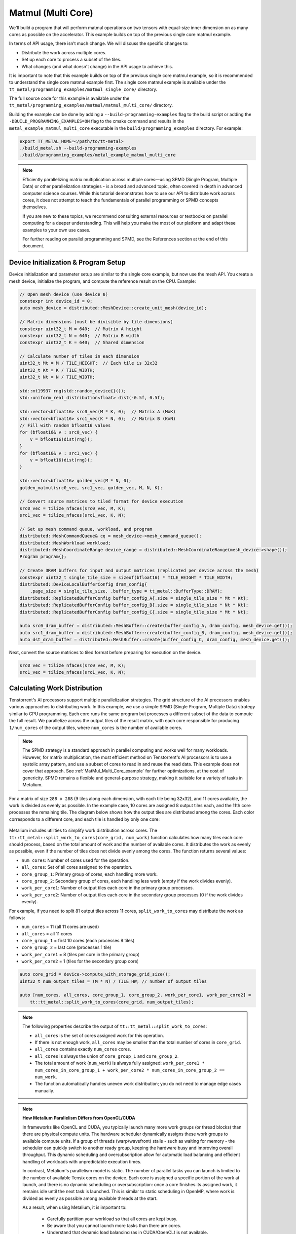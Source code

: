 .. _MatMul_Multi_Core example:

Matmul (Multi Core)
====================

We'll build a program that will perform matmul operations on two tensors with equal-size inner dimension on as many cores as possible on the accelerator. This example builds on top of the previous single core matmul example.

In terms of API usage, there isn't much change. We will discuss the specific
changes to:

- Distribute the work across multiple cores.
- Set up each core to process a subset of the tiles.
- What changes (and what doesn't change) in the API usage to achieve this.

It is important to note that this example builds on top of the previous single core matmul example, so it is recommended to understand the single core matmul example first. The single core matmul example is available under the ``tt_metal/programming_examples/matmul_single_core/`` directory.

The full source code for this example is available under the ``tt_metal/programming_examples/matmul/matmul_multi_core/`` directory.

Building the example can be done by adding a ``--build-programming-examples`` flag to the build script or adding the ``-DBUILD_PROGRAMMING_EXAMPLES=ON`` flag to the cmake command and results in the ``metal_example_matmul_multi_core`` executable in the ``build/programming_examples`` directory. For example:

.. code-block:: bash

    export TT_METAL_HOME=</path/to/tt-metal>
    ./build_metal.sh --build-programming-examples
    ./build/programming_examples/metal_example_matmul_multi_core

.. note::
    Efficiently parallelizing matrix multiplication across multiple cores—using SPMD (Single Program, Multiple Data) or other parallelization strategies - is a broad and advanced topic, often covered in depth in advanced computer science courses. While this tutorial demonstrates how to use our API to distribute work across cores, it does not attempt to teach the fundamentals of parallel programming or SPMD concepts themselves.

    If you are new to these topics, we recommend consulting external resources or textbooks on parallel computing for a deeper understanding. This will help you make the most of our platform and adapt these examples to your own use cases.

    For further reading on parallel programming and SPMD, see the References section at the end of this document.

Device Initialization & Program Setup
-------------------------------------


Device initialization and parameter setup are similar to the single core example, but now use the mesh API. You create a mesh device, initialize the program, and compute the reference result on the CPU. Example:

.. code-block:: cpp

    // Open mesh device (use device 0)
    constexpr int device_id = 0;
    auto mesh_device = distributed::MeshDevice::create_unit_mesh(device_id);

    // Matrix dimensions (must be divisible by tile dimensions)
    constexpr uint32_t M = 640;  // Matrix A height
    constexpr uint32_t N = 640;  // Matrix B width
    constexpr uint32_t K = 640;  // Shared dimension

    // Calculate number of tiles in each dimension
    uint32_t Mt = M / TILE_HEIGHT;  // Each tile is 32x32
    uint32_t Kt = K / TILE_WIDTH;
    uint32_t Nt = N / TILE_WIDTH;

    std::mt19937 rng(std::random_device{}());
    std::uniform_real_distribution<float> dist(-0.5f, 0.5f);

    std::vector<bfloat16> src0_vec(M * K, 0);  // Matrix A (MxK)
    std::vector<bfloat16> src1_vec(K * N, 0);  // Matrix B (KxN)
    // Fill with random bfloat16 values
    for (bfloat16& v : src0_vec) {
        v = bfloat16(dist(rng));
    }
    for (bfloat16& v : src1_vec) {
        v = bfloat16(dist(rng));
    }

    std::vector<bfloat16> golden_vec(M * N, 0);
    golden_matmul(src0_vec, src1_vec, golden_vec, M, N, K);

    // Convert source matrices to tiled format for device execution
    src0_vec = tilize_nfaces(src0_vec, M, K);
    src1_vec = tilize_nfaces(src1_vec, K, N);

    // Set up mesh command queue, workload, and program
    distributed::MeshCommandQueue& cq = mesh_device->mesh_command_queue();
    distributed::MeshWorkload workload;
    distributed::MeshCoordinateRange device_range = distributed::MeshCoordinateRange(mesh_device->shape());
    Program program{};

    // Create DRAM buffers for input and output matrices (replicated per device across the mesh)
    constexpr uint32_t single_tile_size = sizeof(bfloat16) * TILE_HEIGHT * TILE_WIDTH;
    distributed::DeviceLocalBufferConfig dram_config{
        .page_size = single_tile_size, .buffer_type = tt_metal::BufferType::DRAM};
    distributed::ReplicatedBufferConfig buffer_config_A{.size = single_tile_size * Mt * Kt};
    distributed::ReplicatedBufferConfig buffer_config_B{.size = single_tile_size * Nt * Kt};
    distributed::ReplicatedBufferConfig buffer_config_C{.size = single_tile_size * Mt * Nt};

    auto src0_dram_buffer = distributed::MeshBuffer::create(buffer_config_A, dram_config, mesh_device.get());
    auto src1_dram_buffer = distributed::MeshBuffer::create(buffer_config_B, dram_config, mesh_device.get());
    auto dst_dram_buffer = distributed::MeshBuffer::create(buffer_config_C, dram_config, mesh_device.get());

Next, convert the source matrices to tiled format before preparing for execution on the device.

.. code-block:: cpp

    src0_vec = tilize_nfaces(src0_vec, M, K);
    src1_vec = tilize_nfaces(src1_vec, K, N);

Calculating Work Distribution
-----------------------------

Tenstorrent's AI processors support multiple parallelization strategies. The grid structure of the AI processors enables various approaches to distributing work. In this example, we use a simple SPMD (Single Program, Multiple Data) strategy similar to GPU programming. Each core runs the same program but processes a different subset of the data to compute the full result. We parallelize across the output tiles of the result matrix, with each core responsible for producing ``1/num_cores`` of the output tiles, where ``num_cores`` is the number of available cores.

.. note::

    The SPMD strategy is a standard approach in parallel computing and works well for many workloads. However, for matrix multiplication, the most efficient method on Tenstorrent's AI processors is to use a systolic array pattern, and use a subset of cores to read in and reuse the read data. This example does not cover that approach. See :ref:`MatMul_Multi_Core_example` for further optimizations, at the cost of genericity. SPMD remains a flexible and general-purpose strategy, making it suitable for a variety of tasks in Metalium.

For a matrix of size ``288 x 288`` (9 tiles along each dimension, with each tile being 32x32), and 11 cores available, the work is divided as evenly as possible. In the example case, 10 cores are assigned 8 output tiles each, and the 11th core processes the remaining tile. The diagram below shows how the output tiles are distributed among the cores. Each color corresponds to a different core, and each tile is handled by only one core:

.. figure:: /images/matmul-spmd-core-works-distribution.webp
   :alt: MatMul Multi Core Parallelization Strategy under SPMD (Each color represents a different core)

Metalium includes utilities to simplify work distribution across cores. The ``tt::tt_metal::split_work_to_cores(core_grid, num_work)`` function calculates how many tiles each core should process, based on the total amount of work and the number of available cores. It distributes the work as evenly as possible, even if the number of tiles does not divide evenly among the cores. The function returns several values:

- ``num_cores``: Number of cores used for the operation.
- ``all_cores``: Set of all cores assigned to the operation.
- ``core_group_1``: Primary group of cores, each handling more work.
- ``core_group_2``: Secondary group of cores, each handling less work (empty if the work divides evenly).
- ``work_per_core1``: Number of output tiles each core in the primary group processes.
- ``work_per_core2``: Number of output tiles each core in the secondary group processes (0 if the work divides evenly).

For example, if you need to split 81 output tiles across 11 cores, ``split_work_to_cores`` may distribute the work as follows:

* ``num_cores`` = 11 (all 11 cores are used)
* ``all_cores`` = all 11 cores
* ``core_group_1`` = first 10 cores (each processes 8 tiles)
* ``core_group_2`` = last core (processes 1 tile)
* ``work_per_core1`` = 8 (tiles per core in the primary group)
* ``work_per_core2`` = 1 (tiles for the secondary group core)

.. code-block:: cpp

    auto core_grid = device->compute_with_storage_grid_size();
    uint32_t num_output_tiles = (M * N) / TILE_HW; // number of output tiles

    auto [num_cores, all_cores, core_group_1, core_group_2, work_per_core1, work_per_core2] =
        tt::tt_metal::split_work_to_cores(core_grid, num_output_tiles);

.. note::

    The following properties describe the output of ``tt::tt_metal::split_work_to_cores``:

    - ``all_cores`` is the set of cores assigned work for this operation.
    - If there is not enough work, ``all_cores`` may be smaller than the total number of cores in ``core_grid``.
    - ``all_cores`` contains exactly ``num_cores`` cores.
    - ``all_cores`` is always the union of ``core_group_1`` and ``core_group_2``.
    - The total amount of work (``num_work``) is always fully assigned: ``work_per_core1 * num_cores_in_core_group_1 + work_per_core2 * num_cores_in_core_group_2 == num_work``.
    - The function automatically handles uneven work distribution; you do not need to manage edge cases manually.

.. note::

    **How Metalium Parallelism Differs from OpenCL/CUDA**

    In frameworks like OpenCL and CUDA, you typically launch many more work groups (or thread blocks) than there are physical compute units. The hardware scheduler dynamically assigns these work groups to available compute units. If a group of threads (warp/wavefront) stalls - such as waiting for memory - the scheduler can quickly switch to another ready group, keeping the hardware busy and improving overall throughput. This dynamic scheduling and oversubscription allow for automatic load balancing and efficient handling of workloads with unpredictable execution times.

    In contrast, Metalium's parallelism model is static. The number of parallel tasks you can launch is limited to the number of available Tensix cores on the device. Each core is assigned a specific portion of the work at launch, and there is no dynamic scheduling or oversubscription: once a core finishes its assigned work, it remains idle until the next task is launched. This is similar to static scheduling in OpenMP, where work is divided as evenly as possible among available threads at the start.

    As a result, when using Metalium, it is important to:

      - Carefully partition your workload so that all cores are kept busy.
      - Be aware that you cannot launch more tasks than there are cores.
      - Understand that dynamic load balancing (as in CUDA/OpenCL) is not available.

    This model offers predictable performance and is well-suited for workloads that can be evenly distributed, but it requires more attention to work distribution for optimal efficiency.

Buffer and Circular Buffer Allocation
-------------------------------------

Creating buffers and circular buffers in Metalium is similar to the single core example. For circular buffers, instead of creating them on a single core, you create them on all cores that will be used in the operation.

.. code-block:: cpp

    // Allocate DRAM buffers (shared resources on the device). Nothing changes here.
    constexpr uint32_t single_tile_size = sizeof(bfloat16) * TILE_HEIGHT * TILE_WIDTH;
    auto src0_dram_buffer = CreateBuffer({
        .device = device,
        .size = single_tile_size * Mt * Kt,
        .page_size = single_tile_size,
        .buffer_type = tt_metal::BufferType::DRAM
    });
    auto src1_dram_buffer = CreateBuffer({
        .device = device,
        .size = single_tile_size * Nt * Kt,
        .page_size = single_tile_size,
        .buffer_type = tt_metal::BufferType::DRAM
    });
    auto dst_dram_buffer = CreateBuffer({
        .device = device,
        .size = single_tile_size,
        .page_size = single_tile_size,
        .buffer_type = tt_metal::BufferType::DRAM
    });

    // Create circular buffers on all participating cores
    const auto cb_data_format = tt::DataFormat::Float16_b;
    uint32_t num_input_tiles = 2;
    auto cb_src0 = tt_metal::CreateCircularBuffer(
        program, all_cores, // create on all cores
        CircularBufferConfig(num_input_tiles * single_tile_size, {{CBIndex::c_0, cb_data_format}})
            .set_page_size(CBIndex::c_0, single_tile_size)
    );

    auto cb_src1 = tt_metal::CreateCircularBuffer(
        program, all_cores, // create on all cores
        CircularBufferConfig(num_input_tiles * single_tile_size, {{CBIndex::c_1, cb_data_format}})
            .set_page_size(CBIndex::c_1, single_tile_size)
    );

    auto cb_output = tt_metal::CreateCircularBuffer(
        program, all_cores, // create on all cores
        CircularBufferConfig(num_input_tiles * single_tile_size, {{CBIndex::c_16, cb_data_format}})
            .set_page_size(CBIndex::c_16, single_tile_size)
    );


Partitioning Work in Kernels
----------------------------

To support work distribution, the kernel is updated so that each core processes only its assigned portion of the output. Instead of having one core handle the entire matrix, we add parameters to the kernel that specify how many tiles each core should process and the starting tile index. This way, each core computes a subset of the output tiles. Below is the writer kernel, which writes the output tiles to the DRAM buffer:

.. code-block:: cpp

    void kernel_main() {
        uint32_t dst_addr = get_arg_val<uint32_t>(0);
        uint32_t num_tiles = get_arg_val<uint32_t>(1); // Number of tiles to write
        uint32_t start_id = get_arg_val<uint32_t>(2);  // Starting tile ID for this core

        constexpr uint32_t cb_id_out = tt::CBIndex::c_16;

        const uint32_t tile_bytes = get_tile_size(cb_id_out);

        constexpr auto c_args = TensorAccessorArgs<0>();
        const auto c = TensorAccessor(c_args, dst_addr, tile_bytes);

        // Each core writes only its assigned tiles
        for (uint32_t i = 0; i < num_tiles; ++i) {
            cb_wait_front(cb_id_out, 1);
            uint32_t l1_read_addr = get_read_ptr(cb_id_out);
            // Write to the correct offset based on start_id
            noc_async_write_tile(i + start_id, c, l1_read_addr);
            noc_async_write_barrier();
            cb_pop_front(cb_id_out, 1);
        }
    }


The compute kernel does not handle IO directly and is not concerned with how work is distributed among the cores. It only needs to know how many tiles to compute and the size of the inner dimension. The kernel is almost identical to the single core version, except that the number of tiles to process is passed as a parameter:

.. code-block:: cpp

    namespace NAMESPACE {
    void MAIN {
        uint32_t num_output_tiles = get_arg_val<uint32_t>(0); // Number of output tiles to produce
        uint32_t Kt = get_arg_val<uint32_t>(1); // Size of the inner dimension (K)

        constexpr tt::CBIndex cb_in0 = tt::CBIndex::c_0;
        constexpr tt::CBIndex cb_in1 = tt::CBIndex::c_1;
        constexpr tt::CBIndex cb_out = tt::CBIndex::c_16;

        mm_init(cb_in0, cb_in1, cb_out);

        // Instead of processing all tiles, we process only the assigned amount of tiles.
        for (uint32_t i = 0; i < num_output_tiles; ++i) {
            tile_regs_acquire();
            // Same inner loop as in the single core example, only the outer loop is adjusted
            // to produce the assigned number of tiles.
            for (uint32_t kt = 0; kt < Kt; kt++) {
                cb_wait_front(cb_in0, 1);
                cb_wait_front(cb_in1, 1);

                matmul_tiles(cb_in0, cb_in1, 0, 0, 0, false);

                cb_pop_front(cb_in0, 1);
                cb_pop_front(cb_in1, 1);
            }

            tile_regs_commit();
            tile_regs_wait();

            cb_reserve_back(cb_out, 1);
            pack_tile(0, cb_out);
            cb_push_back(cb_out, 1);

            tile_regs_release();
        }
    }

The reader kernel is responsible for reading the input data from the DRAM buffers and pushing it into the circular buffers. It also needs to know how many tiles to read and the starting tile index for each core. Due to needing to calculate where to start reading from the DRAM buffer, it also needs to know the exact dimensions of the input matrices (Mt, Kt, Nt). Again the reader is almost identical to the single core version, except that it reads only the assigned number of tiles and uses the starting tile index to calculate the correct offset in the DRAM buffer:

.. code-block:: cpp

    void kernel_main() {
        uint32_t src0_addr = get_arg_val<uint32_t>(0);
        uint32_t src1_addr = get_arg_val<uint32_t>(1);
        uint32_t Mt = get_arg_val<uint32_t>(2);
        uint32_t Kt = get_arg_val<uint32_t>(3);
        uint32_t Nt = get_arg_val<uint32_t>(4);
        uint32_t output_tile_start_id = get_arg_val<uint32_t>(5); // Starting tile ID for this core
        uint32_t num_output_tiles = get_arg_val<uint32_t>(6); // Number of output tiles to read

        constexpr uint32_t cb_id_in0 = tt::CBIndex::c_0;
        constexpr uint32_t cb_id_in1 = tt::CBIndex::c_1;

        const uint32_t in0_tile_bytes = get_tile_size(cb_id_in0);
        const uint32_t in1_tile_bytes = get_tile_size(cb_id_in1);

        constexpr auto a_args = TensorAccessorArgs<0>();
        const auto a = TensorAccessor(a_args, src0_addr, in0_tile_bytes);

        constexpr auto b_args = TensorAccessorArgs<a_args.next_compile_time_args_offset()>();
        const auto b = TensorAccessor(b_args, src1_addr, in1_tile_bytes);

        // Loop through the output tiles assigned to this core
        for (uint32_t output_tile = 0; output_tile < num_output_tiles; output_tile++) {
            uint32_t current_tile_id = output_tile_start_id + output_tile;

            // Calculate the output tile position in the grid
            uint32_t out_row = current_tile_id / Nt;
            uint32_t out_col = current_tile_id % Nt;

            // Read all K tiles for this output position. Same inner loop as in the single core example.
            for (uint32_t k = 0; k < Kt; k++) {
                uint32_t tile_A = out_row * Kt + k;
                {
                    cb_reserve_back(cb_id_in0, 1);
                    uint32_t l1_write_addr_in0     = get_write_ptr(cb_id_in0);
                    noc_async_read_tile(tile_A, a, l1_write_addr_in0);
                    noc_async_read_barrier();
                    cb_push_back(cb_id_in0, 1);
                }

                uint32_t tile_B = k * Nt + out_col;
                {
                    cb_reserve_back(cb_id_in1, 1);
                    uint32_t l1_write_addr_in1 = get_write_ptr(cb_id_in1);
                    noc_async_read_tile(tile_B, b, l1_write_addr_in1);
                    noc_async_read_barrier();
                    cb_push_back(cb_id_in1, 1);
                }
            }
        }
    }



Kernel Creation and Parameter Setup
-----------------------------------

With the work distribution calculated, you can now create the kernels and set up their parameters. Since not all cores may be used, make sure to create kernels only on the cores listed in ``all_cores``. This avoids having idle kernels on unused cores.

.. warning::
    If a kernel is created on a core but runtime arguments are not set for that core, the program may crash or hang as a result of undefined behavior. Always ensure that kernels are created only on the intended cores, or that runtime arguments are set for every core where a kernel is created.


.. code-block:: cpp

    MathFidelity math_fidelity = MathFidelity::HiFi4;  // High fidelity math for accurate results
    std::vector<uint32_t> reader_compile_time_args;
    TensorAccessorArgs(*src0_dram_buffer).append_to(reader_compile_time_args);
    TensorAccessorArgs(*src1_dram_buffer).append_to(reader_compile_time_args);
    auto reader_id = tt_metal::CreateKernel(
        program,
        OVERRIDE_KERNEL_PREFIX "matmul/matmul_multi_core/kernels/dataflow/reader_mm_output_tiles_partitioned.cpp",
        all_cores,
        tt_metal::DataMovementConfig{
            .processor = DataMovementProcessor::RISCV_1,
            .noc = NOC::RISCV_1_default,
            .compile_args = reader_compile_time_args});

    std::vector<uint32_t> writer_compile_time_args;
    TensorAccessorArgs(*dst_dram_buffer).append_to(writer_compile_time_args);
    auto writer_id = tt_metal::CreateKernel(
        program,
        OVERRIDE_KERNEL_PREFIX "matmul/matmul_multi_core/kernels/dataflow/writer_unary_interleaved_start_id.cpp",
        all_cores,
        tt_metal::DataMovementConfig{
            .processor = DataMovementProcessor::RISCV_0,
            .noc = NOC::RISCV_0_default,
            .compile_args = writer_compile_time_args});

    auto compute_kernel_id = tt_metal::CreateKernel(
        program,
        OVERRIDE_KERNEL_PREFIX "matmul/matmul_multi_core/kernels/compute/mm.cpp",
        all_cores,
        tt_metal::ComputeConfig{.math_fidelity = math_fidelity, .compile_args = {}});

Unlike OpenCL or CUDA, Metalium does not provide built-in parameters for work distribution on the device. You need to manually set the runtime arguments for each core. This is done by iterating through the work groups and assigning the correct arguments for each core, including buffer addresses, tile counts, and the amount of work assigned.

.. code-block:: cpp

    uint32_t work_offset = 0;
    auto work_groups = {
        std::make_pair(core_group_1, work_per_core1), std::make_pair(core_group_2, work_per_core2)};

    // Iterate through each work group and assign work to cores
    for (const auto& [ranges, work_per_core] : work_groups) {
        // Each core group may be formed of multiple ranges, so we iterate
        // through each range (splitting up 2D grid may result in fragmented ranges)
        for (const auto& range : ranges.ranges()) {
            // For each core in the range, set the runtime arguments for the
            // reader, writer, and compute kernels
            for (const auto& core : range) {
                // Set arguments for the reader kernel (data input)
                tt_metal::SetRuntimeArgs(
                    program,
                    reader_id,
                    core,
                    {src0_dram_buffer->address(),
                     src1_dram_buffer->address(),
                     Mt,
                     Kt,
                     Nt,
                     work_offset,                  // Starting offset for this core's work
                     work_per_core});              // Amount of work for this core

                // Set arguments for the writer kernel (data output)
                tt_metal::SetRuntimeArgs(
                    program, writer_id, core, {dst_dram_buffer->address(),
                    work_per_core,                 // Amount of work for this core
                    work_offset});                 // Starting offset for this core's work

                // Set arguments for the compute kernel
                tt_metal::SetRuntimeArgs(
                    program,
                    compute_kernel_id,
                    core,
                    {work_per_core,            // Amount of work for this core
                     Kt});
                work_offset += work_per_core;  // Update offset for next core
            }
        }
    }

Program Execution, Receiving Results and Cleanup
------------------------------------------------

This part is the same as in the single core example. You execute the program, wait for it to finish, and then download the results from the DRAM buffer. The cleanup process is also unchanged.

See :ref:`Kernel execution and result verification in the single core matrix multiplication<mm_single_core_kernel_execution>` in the single core matrix multiplication example for details on how program execution, downloading results, untilize, verification, and cleanup are performed. There is no change in the API usage for these steps compared to the single core example.


.. code-block:: cpp

    // Upload input data to DRAM buffers using mesh API
    distributed::EnqueueWriteMeshBuffer(cq, src0_dram_buffer, a, false);
    distributed::EnqueueWriteMeshBuffer(cq, src1_dram_buffer, b, false);

    // Add program to mesh workload and execute
    distributed::AddProgramToMeshWorkload(workload, std::move(program), device_range);
    distributed::EnqueueMeshWorkload(cq, workload, false);

    // Download results from DRAM buffer to host
    distributed::EnqueueReadMeshBuffer(cq, output, dst_dram_buffer, true);

    // outside of the function, `output` is returned as `result_vec`
    result_vec = untilize_nfaces(result_vec, M, N);


    float pearson = check_bfloat16_vector_pcc(golden_vec, result_vec);
    log_info(tt::LogVerif, "Metalium vs Golden -- PCC = {}", pearson);
    TT_FATAL(pearson > 0.97, "PCC not high enough. Result PCC: {}, Expected PCC: 0.97", pearson);

    // Properly close the mesh device to release resources
    mesh_device->close();

Conclusion
----------

This concludes the multi-core matmul example and the basic usage of the Metalium API to distribute work across multiple cores. The key changes compared to the single core example are:

* Work distribution calculations using the ``tt::tt_metal::split_work_to_cores`` function
* Allocate circular buffers across all cores that will be used in the operation
* Set runtime arguments for each core to specify how many tiles to process and the starting tile index
* Adjust the kernels to process only the assigned number of tiles and use the starting tile index for reading/writing data
* Create kernels on the cores that will be used in the operation and handle edge cases like uneven work distribution or fewer cores than work

Explore :ref:`MatMul_Multi_Core_example` for further optimizations, including data reuse and data multicast to truly harness the power of the Tenstorrent architecture.

References
----------

For those interested in learning more about parallel programming concepts, we recommend the following resources:

- `Intel OpenMP Tutorial <https://www.youtube.com/playlist?list=PLLbPZJxtMs4ZHSamRRYCtvowRS0qIwC-I>`_ — A comprehensive YouTube series covering OpenMP as well as fundamental parallel programming concepts.

- `A "Hands-On" Introduction to OpenMP <https://www.openmp.org/wp-content/uploads/omp-hands-on-SC08.pdf>`_ — A detailed PDF guide that provides a practical introduction to OpenMP, which is a widely used API for parallel programming in C/C++ and Fortran.
